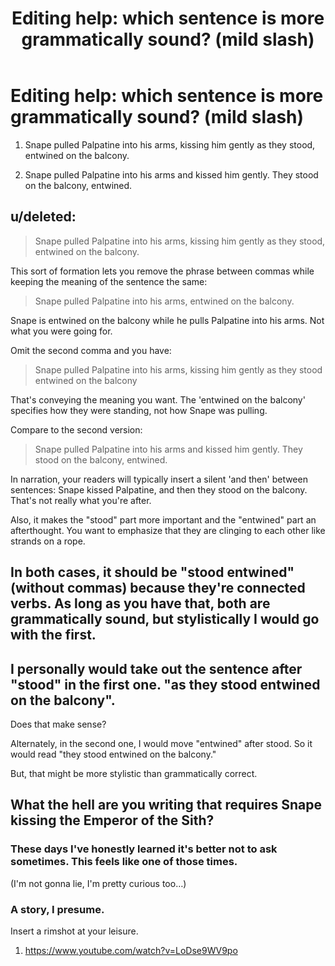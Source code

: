 #+TITLE: Editing help: which sentence is more grammatically sound? (mild slash)

* Editing help: which sentence is more grammatically sound? (mild slash)
:PROPERTIES:
:Author: KetsuOnyo
:Score: 3
:DateUnix: 1479752277.0
:DateShort: 2016-Nov-21
:FlairText: Discussion
:END:
1. Snape pulled Palpatine into his arms, kissing him gently as they stood, entwined on the balcony.

2. Snape pulled Palpatine into his arms and kissed him gently. They stood on the balcony, entwined.


** u/deleted:
#+begin_quote
  Snape pulled Palpatine into his arms, kissing him gently as they stood, entwined on the balcony.
#+end_quote

This sort of formation lets you remove the phrase between commas while keeping the meaning of the sentence the same:

#+begin_quote
  Snape pulled Palpatine into his arms, entwined on the balcony.
#+end_quote

Snape is entwined on the balcony while he pulls Palpatine into his arms. Not what you were going for.

Omit the second comma and you have:

#+begin_quote
  Snape pulled Palpatine into his arms, kissing him gently as they stood entwined on the balcony
#+end_quote

That's conveying the meaning you want. The 'entwined on the balcony' specifies how they were standing, not how Snape was pulling.

Compare to the second version:

#+begin_quote
  Snape pulled Palpatine into his arms and kissed him gently. They stood on the balcony, entwined.
#+end_quote

In narration, your readers will typically insert a silent 'and then' between sentences: Snape kissed Palpatine, and then they stood on the balcony. That's not really what you're after.

Also, it makes the "stood" part more important and the "entwined" part an afterthought. You want to emphasize that they are clinging to each other like strands on a rope.
:PROPERTIES:
:Score: 9
:DateUnix: 1479757756.0
:DateShort: 2016-Nov-21
:END:


** In both cases, it should be "stood entwined" (without commas) because they're connected verbs. As long as you have that, both are grammatically sound, but stylistically I would go with the first.
:PROPERTIES:
:Author: SilverCookieDust
:Score: 5
:DateUnix: 1479753532.0
:DateShort: 2016-Nov-21
:END:


** I personally would take out the sentence after "stood" in the first one. "as they stood entwined on the balcony".

Does that make sense?

Alternately, in the second one, I would move "entwined" after stood. So it would read "they stood entwined on the balcony."

But, that might be more stylistic than grammatically correct.
:PROPERTIES:
:Author: knittingyogi
:Score: 2
:DateUnix: 1479752614.0
:DateShort: 2016-Nov-21
:END:


** What the hell are you writing that requires Snape kissing the Emperor of the Sith?
:PROPERTIES:
:Author: Skeletickles
:Score: 3
:DateUnix: 1479760482.0
:DateShort: 2016-Nov-22
:END:

*** These days I've honestly learned it's better not to ask sometimes. This feels like one of those times.

(I'm not gonna lie, I'm pretty curious too...)
:PROPERTIES:
:Author: knittingyogi
:Score: 8
:DateUnix: 1479763107.0
:DateShort: 2016-Nov-22
:END:


*** A story, I presume.

Insert a rimshot at your leisure.
:PROPERTIES:
:Author: Kazeto
:Score: 3
:DateUnix: 1479765325.0
:DateShort: 2016-Nov-22
:END:

**** [[https://www.youtube.com/watch?v=LoDse9WV9po]]
:PROPERTIES:
:Author: CryptidGrimnoir
:Score: 3
:DateUnix: 1479773583.0
:DateShort: 2016-Nov-22
:END:
